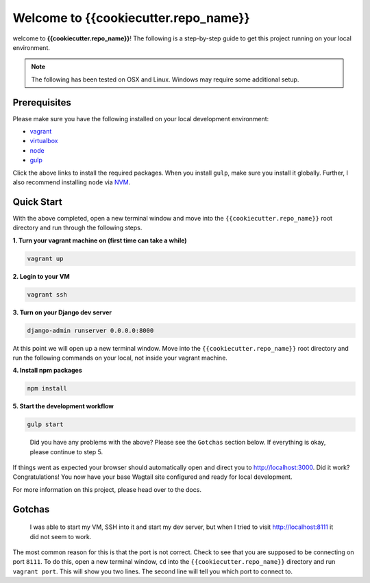 *************************************
Welcome to {{cookiecutter.repo_name}}
*************************************

welcome to **{{cookiecutter.repo_name}}**!  The following is a step-by-step guide to get this project running on your local environment.

.. note:: The following has been tested on OSX and Linux.  Windows may require some additional setup.

Prerequisites
=============

Please make sure you have the following installed on your local development environment:

* `vagrant`_
* `virtualbox`_
* `node`_
* `gulp`_

Click the above links to install the required packages.  When you install ``gulp``, make sure you install it globally.  Further, I also recommend installing ``node`` via `NVM`_.

Quick Start
===========

With the above completed, open a new terminal window and move into the ``{{cookiecutter.repo_name}}`` root directory and run through the following steps.

**1.  Turn your vagrant machine on (first time can take a while)**

.. code-block:: bash

    vagrant up

**2. Login to your VM**

.. code-block:: bash

    vagrant ssh

**3. Turn on your Django dev server**

.. code-block:: bash

    django-admin runserver 0.0.0.0:8000

At this point we will open up a new terminal window.  Move into the ``{{cookiecutter.repo_name}}`` root directory and run the following commands on your local, not inside your vagrant machine.

**4. Install npm packages**

.. code-block:: bash

    npm install

**5. Start the development workflow**

.. code-block:: bash

    gulp start

.. epigraph::

   Did you have any problems with the above?  Please see the ``Gotchas`` section below.  If everything is okay, please continue to step 5.

If things went as expected your browser should automatically open and direct you to http://localhost:3000.  Did it work?  Congratulations!  You now have your base Wagtail site configured and ready for local development.

For more information on this project, please head over to the docs.

Gotchas
=======

.. epigraph::

   I was able to start my VM, SSH into it and start my dev server, but when I tried to visit http://localhost:8111 it did not seem to work.

The most common reason for this is that the port is not correct.  Check to see that you are supposed to be connecting on port ``8111``.  To do this, open a new terminal window, ``cd`` into the ``{{cookiecutter.repo_name}}`` directory and run ``vagrant port``.  This will show you two lines.  The second line will tell you which port to connect to.


.. _vagrant: https://www.vagrantup.com/downloads.html
.. _virtualbox: https://www.virtualbox.org/
.. _node: https://nodejs.org/en/
.. _gulp: https://github.com/gulpjs/gulp/blob/master/docs/getting-started.md
.. _NVM: https://github.com/creationix/nvm




